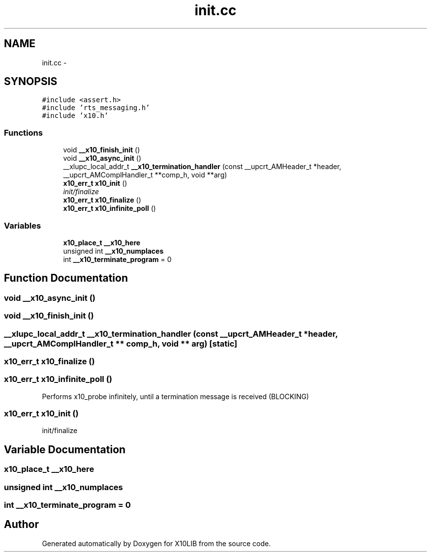 .TH "init.cc" 3 "20 May 2008" "Version 1.0" "X10LIB" \" -*- nroff -*-
.ad l
.nh
.SH NAME
init.cc \- 
.SH SYNOPSIS
.br
.PP
\fC#include <assert.h>\fP
.br
\fC#include 'rts_messaging.h'\fP
.br
\fC#include 'x10.h'\fP
.br

.SS "Functions"

.in +1c
.ti -1c
.RI "void \fB__x10_finish_init\fP ()"
.br
.ti -1c
.RI "void \fB__x10_async_init\fP ()"
.br
.ti -1c
.RI "__xlupc_local_addr_t \fB__x10_termination_handler\fP (const __upcrt_AMHeader_t *header, __upcrt_AMComplHandler_t **comp_h, void **arg)"
.br
.ti -1c
.RI "\fBx10_err_t\fP \fBx10_init\fP ()"
.br
.RI "\fIinit/finalize \fP"
.ti -1c
.RI "\fBx10_err_t\fP \fBx10_finalize\fP ()"
.br
.ti -1c
.RI "\fBx10_err_t\fP \fBx10_infinite_poll\fP ()"
.br
.in -1c
.SS "Variables"

.in +1c
.ti -1c
.RI "\fBx10_place_t\fP \fB__x10_here\fP"
.br
.ti -1c
.RI "unsigned int \fB__x10_numplaces\fP"
.br
.ti -1c
.RI "int \fB__x10_terminate_program\fP = 0"
.br
.in -1c
.SH "Function Documentation"
.PP 
.SS "void __x10_async_init ()"
.PP
.SS "void __x10_finish_init ()"
.PP
.SS "__xlupc_local_addr_t __x10_termination_handler (const __upcrt_AMHeader_t * header, __upcrt_AMComplHandler_t ** comp_h, void ** arg)\fC [static]\fP"
.PP
.SS "\fBx10_err_t\fP x10_finalize ()"
.PP
.SS "\fBx10_err_t\fP x10_infinite_poll ()"
.PP
Performs x10_probe infinitely, until a termination message is received (BLOCKING) 
.SS "\fBx10_err_t\fP x10_init ()"
.PP
init/finalize 
.PP
.SH "Variable Documentation"
.PP 
.SS "\fBx10_place_t\fP \fB__x10_here\fP"
.PP
.SS "unsigned int \fB__x10_numplaces\fP"
.PP
.SS "int \fB__x10_terminate_program\fP = 0"
.PP
.SH "Author"
.PP 
Generated automatically by Doxygen for X10LIB from the source code.
